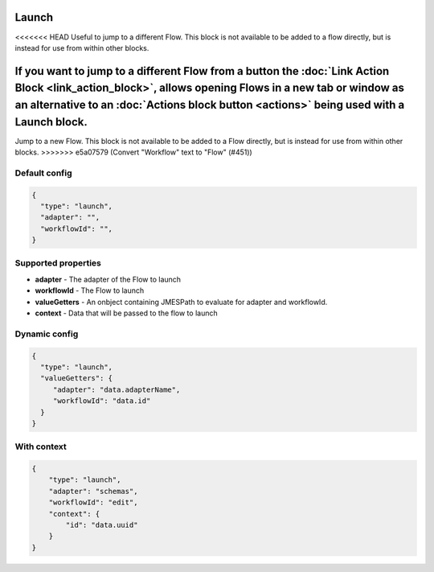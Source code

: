 Launch
======

<<<<<<< HEAD
Useful to jump to a different Flow. This block is not available to be added to a flow directly, but is instead for use from within other blocks.

If you want to jump to a different Flow from a button the :doc:`Link Action Block <link_action_block>`, allows opening Flows in a new tab or window as an alternative to an :doc:`Actions block button <actions>` being used with a Launch block.
=======
Jump to a new Flow. This block is not available to be added to a Flow directly, but is instead for use from within other blocks. 
>>>>>>> e5a07579 (Convert "Workflow" text to "Flow" (#451))

Default config
--------------

.. code-block:: json

    {
      "type": "launch",
      "adapter": "", 
      "workflowId": "",      
    }

Supported properties
--------------------

- **adapter** - The adapter of the Flow to launch
- **workflowId** - The Flow to launch
- **valueGetters** - An onbject containing JMESPath to evaluate for adapter and workflowId.
- **context** - Data that will be passed to the flow to launch

Dynamic config
--------------

.. code-block:: json

    {
      "type": "launch",
      "valueGetters": {
         "adapter": "data.adapterName",
         "workflowId": "data.id"
      }   
    }

With context
------------

.. code-block:: json

  {
      "type": "launch",
      "adapter": "schemas",
      "workflowId": "edit",
      "context": {
          "id": "data.uuid"
      }
  }


  

